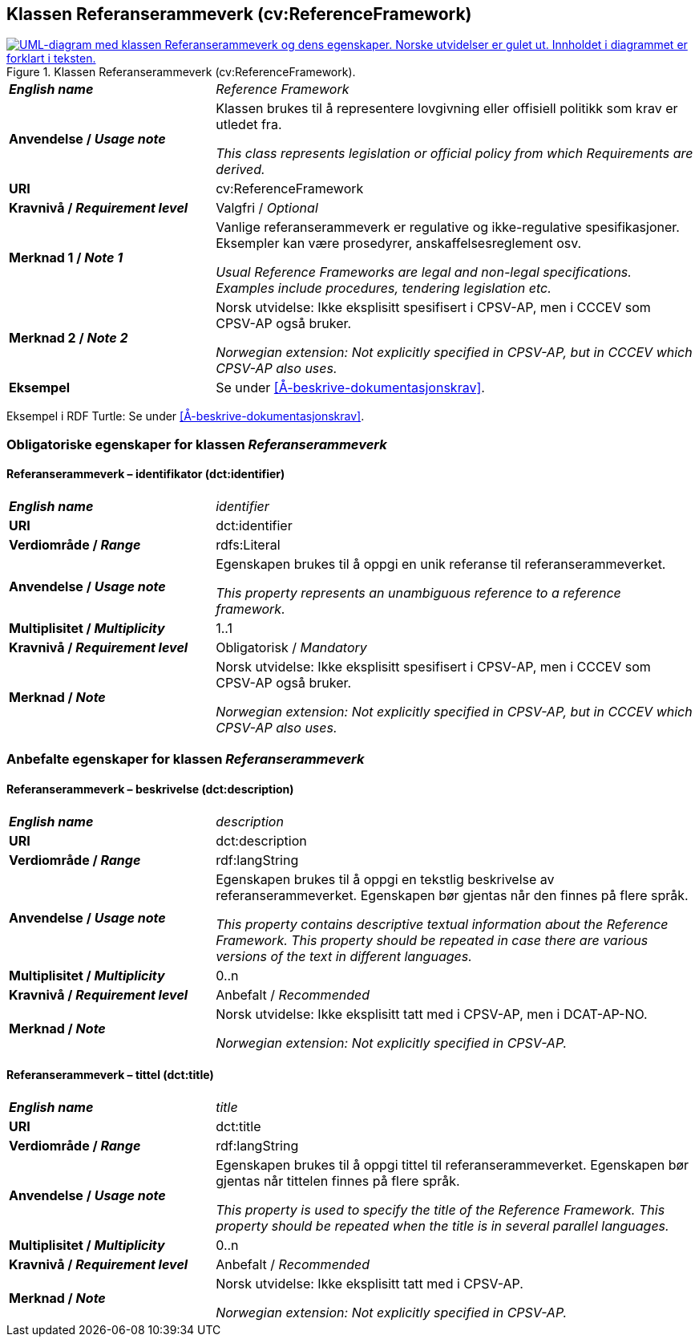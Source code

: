 == Klassen Referanserammeverk (cv:ReferenceFramework) [[Referanserammeverk]]

[[img-KlassenReferanserammeverk]]
.Klassen Referanserammeverk (cv:ReferenceFramework).
[link=images/KlassenReferanserammeverk.png]
image::images/KlassenReferanserammeverk.png[alt="UML-diagram med klassen Referanserammeverk og dens egenskaper. Norske utvidelser er gulet ut. Innholdet i diagrammet er forklart i teksten."]

[cols="30s,70d"]
|===
| _English name_ | _Reference Framework_
| Anvendelse / _Usage note_ |  Klassen brukes til å representere lovgivning eller offisiell politikk som krav er utledet fra. 

_This class represents legislation or official policy from which Requirements are derived._
| URI |  cv:ReferenceFramework
| Kravnivå / _Requirement level_ |  Valgfri / _Optional_
| Merknad 1 / _Note 1_ | Vanlige referanserammeverk er regulative og ikke-regulative spesifikasjoner. Eksempler kan være prosedyrer, anskaffelsesreglement osv.

_Usual Reference Frameworks are legal and non-legal specifications. Examples include procedures, tendering legislation etc._ 
| Merknad 2 / _Note 2_ |  Norsk utvidelse: Ikke eksplisitt spesifisert i CPSV-AP, men i CCCEV som CPSV-AP også bruker.

_Norwegian extension: Not explicitly specified in CPSV-AP, but in CCCEV which CPSV-AP also uses._
| Eksempel |  Se under <<Å-beskrive-dokumentasjonskrav>>.
|===

Eksempel i RDF Turtle: Se under <<Å-beskrive-dokumentasjonskrav>>.

=== Obligatoriske egenskaper for klassen _Referanserammeverk_ [[Referanserammeverk-obligatoriske-egenskaper]]

==== Referanserammeverk – identifikator (dct:identifier) [[Referanserammeverk-identifikator]]

[cols="30s,70d"]
|===
| _English name_ | _identifier_
| URI |  dct:identifier
| Verdiområde / _Range_ | rdfs:Literal
| Anvendelse / _Usage note_ |  Egenskapen brukes til å oppgi en unik referanse til referanserammeverket.

_This property represents an unambiguous reference to a reference framework._
| Multiplisitet / _Multiplicity_ | 1..1
| Kravnivå / _Requirement level_ |  Obligatorisk / _Mandatory_
| Merknad / _Note_ |  Norsk utvidelse: Ikke eksplisitt spesifisert i CPSV-AP, men i CCCEV som CPSV-AP også bruker.

_Norwegian extension: Not explicitly specified in CPSV-AP, but in CCCEV which CPSV-AP also uses._
|===

=== Anbefalte egenskaper for klassen _Referanserammeverk_ [[Referanserammeverk-anbefalte-egenskaper]]

==== Referanserammeverk – beskrivelse (dct:description) [[Referanserammeverk-beskrivelse]]

[cols="30s,70d"]
|===
| _English name_ | _description_
| URI | dct:description
| Verdiområde / _Range_ |  rdf:langString
| Anvendelse / _Usage note_ | Egenskapen brukes til å oppgi en tekstlig beskrivelse av referanserammeverket. Egenskapen bør gjentas når den finnes på flere språk.

_This property contains descriptive textual information about the Reference Framework. This property should be repeated in case there are various versions of the text in different languages._
| Multiplisitet / _Multiplicity_ | 0..n
| Kravnivå / _Requirement level_ | Anbefalt / _Recommended_
| Merknad / _Note_ | Norsk utvidelse: Ikke eksplisitt tatt med i CPSV-AP, men i DCAT-AP-NO.

_Norwegian extension: Not explicitly specified in CPSV-AP._
|===

==== Referanserammeverk – tittel (dct:title) [[Referanserammeverk-tittel]]

[cols="30s,70d"]
|===
| _English name_ |  _title_
| URI | dct:title
| Verdiområde / _Range_ |  rdf:langString
| Anvendelse / _Usage note_ | Egenskapen brukes til å oppgi tittel til referanserammeverket. Egenskapen bør gjentas når tittelen finnes på flere språk.

_This property is used to specify the title of the Reference Framework. This property should be repeated when the title is in several parallel languages._
| Multiplisitet / _Multiplicity_ | 0..n
| Kravnivå / _Requirement level_ | Anbefalt / _Recommended_
| Merknad / _Note_ | Norsk utvidelse: Ikke eksplisitt tatt med i CPSV-AP.

_Norwegian extension: Not explicitly specified in CPSV-AP._
|===
